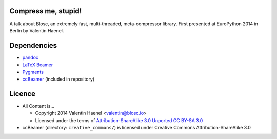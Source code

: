 Compress me, stupid!
--------------------

A talk about Blosc, an extremely fast, multi-threaded, meta-compressor library.
First presented at EuroPython 2014 in Berlin by Valentin Haenel.

Dependencies
------------

* `pandoc <http://johnmacfarlane.net/pandoc/>`_
* `LaTeX Beamer <https://bitbucket.org/rivanvx/beamer/wiki/Home>`_
* `Pygments <http://pygments.org/>`_
* `ccBeamer <http://blog.hartwork.org/?p=52>`_ (included in repository)


Licence
-------

* All Content is...

  * Copyright 2014 Valentin Haenel <valentin@blosc.io>
  * Licensed under the terms of `Attribution-ShareAlike 3.0 Unported
    CC BY-SA 3.0 <http://creativecommons.org/licenses/by-sa/3.0/>`_

* ccBeamer (directory: ``creative_commons/``) is licensed under Creative Commons
  Attribution-ShareAlike 3.0
